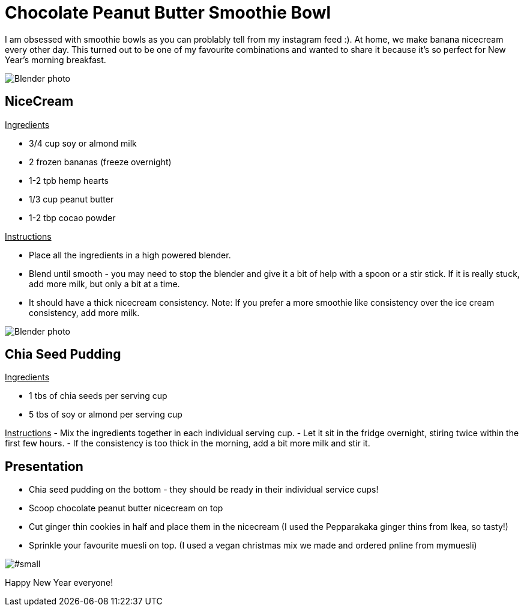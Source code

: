 = Chocolate Peanut Butter Smoothie Bowl
:hp-image: 

:hp-tags: [recipe, vegan, smoothie, smoothie bowl, peanut butter, chocolate, banana, nicecream, breakfast]

I am obsessed with smoothie bowls as you can problably tell from my instagram feed :). At home, we make banana nicecream every other day. This turned out to be one of my favourite combinations and wanted to share it because it's so perfect for New Year's morning breakfast.

image::#small[Blender photo]

== NiceCream

+++<u> Ingredients</u>+++
[square]
- 3/4 cup soy or almond milk
- 2 frozen bananas (freeze overnight)
- 1-2 tpb hemp hearts
- 1/3 cup peanut butter
- 1-2 tbp cocao powder

+++<u>Instructions</u>+++
[square]
- Place all the ingredients in a high powered blender.
- Blend until smooth - you may need to stop the blender and give it a bit of help with a spoon or a stir stick. If it is really stuck, add more milk, but only a bit at a time.
- It should have a thick nicecream consistency.
Note: If you prefer a more smoothie like consistency over the ice cream consistency, add more milk.

image::#small[Blender photo]

== Chia Seed Pudding
+++<u>Ingredients</u>+++
[square]
- 1 tbs of chia seeds per serving cup 
- 5 tbs of soy or almond per serving cup 

+++<u>Instructions</u>+++
- Mix the ingredients together in each individual serving cup. 
- Let it sit in the fridge overnight, stiring twice within the first few hours.
- If the consistency is too thick in the morning, add a bit more milk and stir it.


== Presentation
[square]
- Chia seed pudding on the bottom - they should be ready in their individual service cups!
- Scoop chocolate peanut butter nicecream on top
- Cut ginger thin cookies in half and place them in the nicecream (I used the Pepparakaka ginger thins from Ikea, so tasty!)
- Sprinkle your favourite muesli on top. (I used a vegan christmas mix we made and ordered pnline from mymuesli)

image::#small[]

Happy New Year everyone! 
